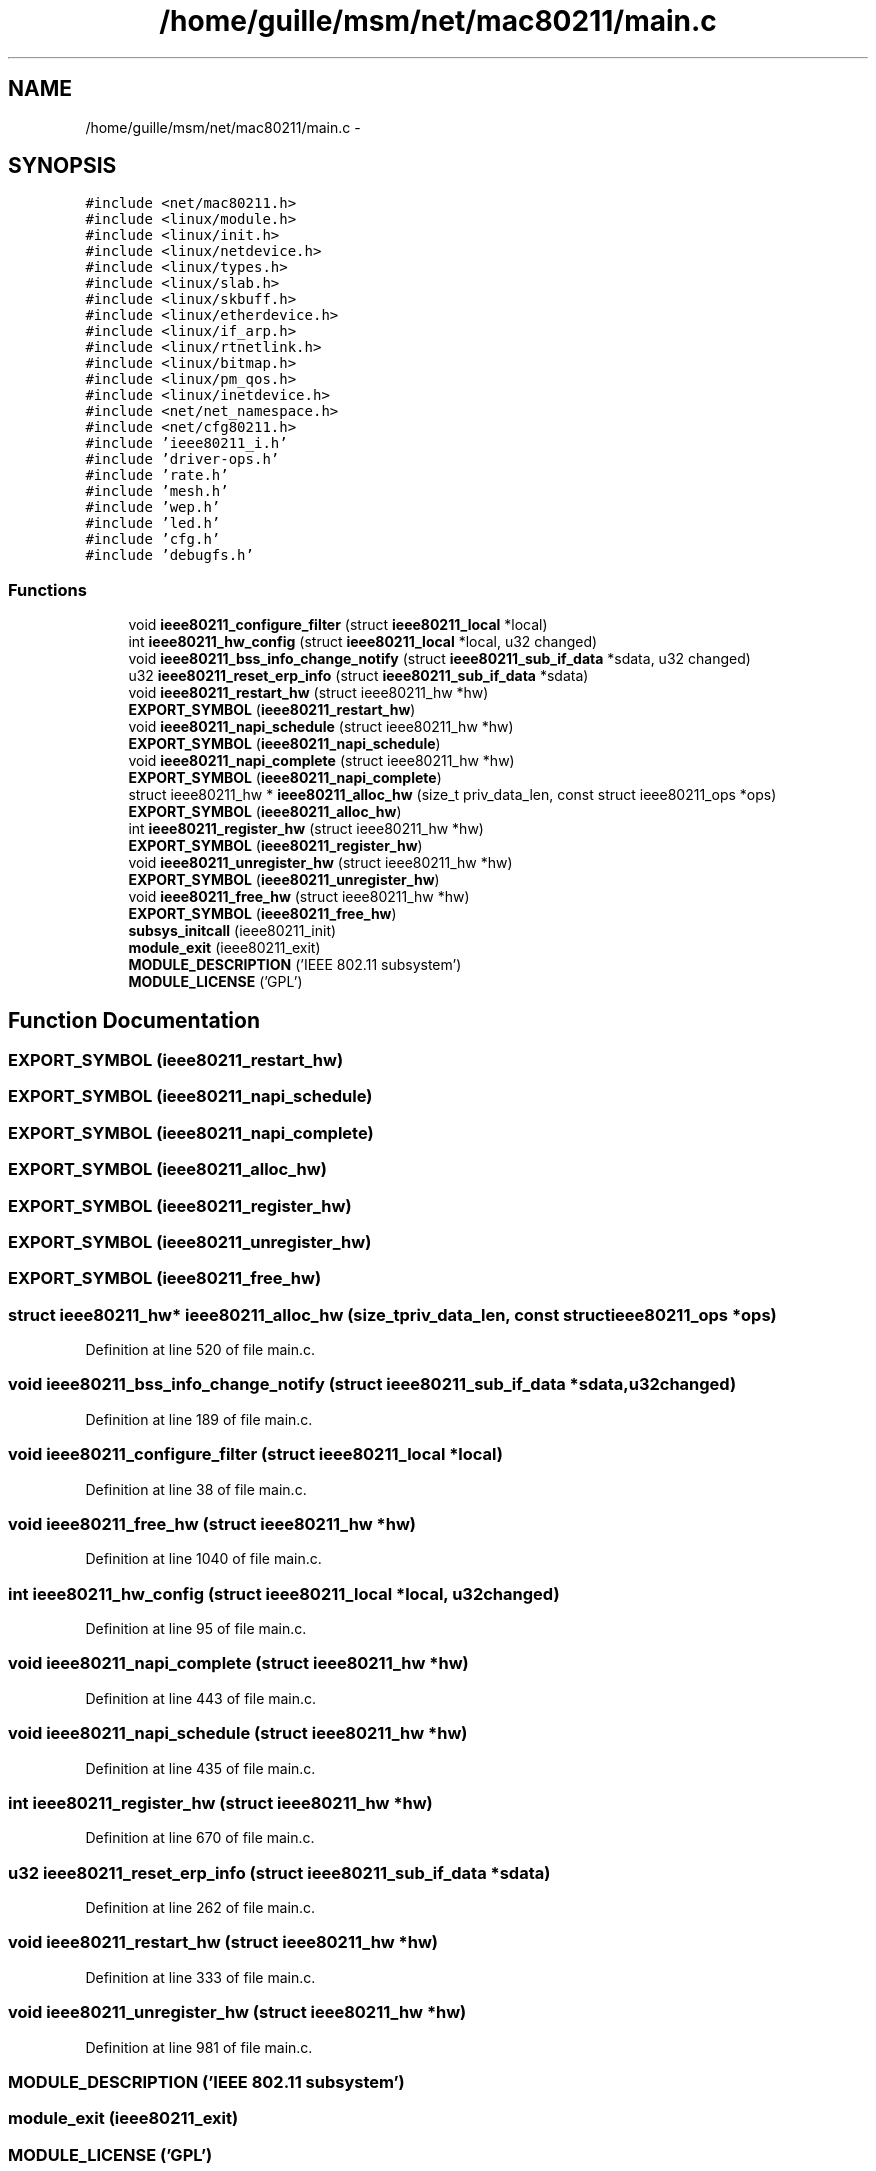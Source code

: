 .TH "/home/guille/msm/net/mac80211/main.c" 3 "Sun Jun 1 2014" "Version 1.0" "net_mac80211" \" -*- nroff -*-
.ad l
.nh
.SH NAME
/home/guille/msm/net/mac80211/main.c \- 
.SH SYNOPSIS
.br
.PP
\fC#include <net/mac80211\&.h>\fP
.br
\fC#include <linux/module\&.h>\fP
.br
\fC#include <linux/init\&.h>\fP
.br
\fC#include <linux/netdevice\&.h>\fP
.br
\fC#include <linux/types\&.h>\fP
.br
\fC#include <linux/slab\&.h>\fP
.br
\fC#include <linux/skbuff\&.h>\fP
.br
\fC#include <linux/etherdevice\&.h>\fP
.br
\fC#include <linux/if_arp\&.h>\fP
.br
\fC#include <linux/rtnetlink\&.h>\fP
.br
\fC#include <linux/bitmap\&.h>\fP
.br
\fC#include <linux/pm_qos\&.h>\fP
.br
\fC#include <linux/inetdevice\&.h>\fP
.br
\fC#include <net/net_namespace\&.h>\fP
.br
\fC#include <net/cfg80211\&.h>\fP
.br
\fC#include 'ieee80211_i\&.h'\fP
.br
\fC#include 'driver-ops\&.h'\fP
.br
\fC#include 'rate\&.h'\fP
.br
\fC#include 'mesh\&.h'\fP
.br
\fC#include 'wep\&.h'\fP
.br
\fC#include 'led\&.h'\fP
.br
\fC#include 'cfg\&.h'\fP
.br
\fC#include 'debugfs\&.h'\fP
.br

.SS "Functions"

.in +1c
.ti -1c
.RI "void \fBieee80211_configure_filter\fP (struct \fBieee80211_local\fP *local)"
.br
.ti -1c
.RI "int \fBieee80211_hw_config\fP (struct \fBieee80211_local\fP *local, u32 changed)"
.br
.ti -1c
.RI "void \fBieee80211_bss_info_change_notify\fP (struct \fBieee80211_sub_if_data\fP *sdata, u32 changed)"
.br
.ti -1c
.RI "u32 \fBieee80211_reset_erp_info\fP (struct \fBieee80211_sub_if_data\fP *sdata)"
.br
.ti -1c
.RI "void \fBieee80211_restart_hw\fP (struct ieee80211_hw *hw)"
.br
.ti -1c
.RI "\fBEXPORT_SYMBOL\fP (\fBieee80211_restart_hw\fP)"
.br
.ti -1c
.RI "void \fBieee80211_napi_schedule\fP (struct ieee80211_hw *hw)"
.br
.ti -1c
.RI "\fBEXPORT_SYMBOL\fP (\fBieee80211_napi_schedule\fP)"
.br
.ti -1c
.RI "void \fBieee80211_napi_complete\fP (struct ieee80211_hw *hw)"
.br
.ti -1c
.RI "\fBEXPORT_SYMBOL\fP (\fBieee80211_napi_complete\fP)"
.br
.ti -1c
.RI "struct ieee80211_hw * \fBieee80211_alloc_hw\fP (size_t priv_data_len, const struct ieee80211_ops *ops)"
.br
.ti -1c
.RI "\fBEXPORT_SYMBOL\fP (\fBieee80211_alloc_hw\fP)"
.br
.ti -1c
.RI "int \fBieee80211_register_hw\fP (struct ieee80211_hw *hw)"
.br
.ti -1c
.RI "\fBEXPORT_SYMBOL\fP (\fBieee80211_register_hw\fP)"
.br
.ti -1c
.RI "void \fBieee80211_unregister_hw\fP (struct ieee80211_hw *hw)"
.br
.ti -1c
.RI "\fBEXPORT_SYMBOL\fP (\fBieee80211_unregister_hw\fP)"
.br
.ti -1c
.RI "void \fBieee80211_free_hw\fP (struct ieee80211_hw *hw)"
.br
.ti -1c
.RI "\fBEXPORT_SYMBOL\fP (\fBieee80211_free_hw\fP)"
.br
.ti -1c
.RI "\fBsubsys_initcall\fP (ieee80211_init)"
.br
.ti -1c
.RI "\fBmodule_exit\fP (ieee80211_exit)"
.br
.ti -1c
.RI "\fBMODULE_DESCRIPTION\fP ('IEEE 802\&.11 subsystem')"
.br
.ti -1c
.RI "\fBMODULE_LICENSE\fP ('GPL')"
.br
.in -1c
.SH "Function Documentation"
.PP 
.SS "EXPORT_SYMBOL (\fBieee80211_restart_hw\fP)"

.SS "EXPORT_SYMBOL (\fBieee80211_napi_schedule\fP)"

.SS "EXPORT_SYMBOL (\fBieee80211_napi_complete\fP)"

.SS "EXPORT_SYMBOL (\fBieee80211_alloc_hw\fP)"

.SS "EXPORT_SYMBOL (\fBieee80211_register_hw\fP)"

.SS "EXPORT_SYMBOL (\fBieee80211_unregister_hw\fP)"

.SS "EXPORT_SYMBOL (\fBieee80211_free_hw\fP)"

.SS "struct ieee80211_hw* ieee80211_alloc_hw (size_tpriv_data_len, const struct ieee80211_ops *ops)"

.PP
Definition at line 520 of file main\&.c\&.
.SS "void ieee80211_bss_info_change_notify (struct \fBieee80211_sub_if_data\fP *sdata, u32changed)"

.PP
Definition at line 189 of file main\&.c\&.
.SS "void ieee80211_configure_filter (struct \fBieee80211_local\fP *local)"

.PP
Definition at line 38 of file main\&.c\&.
.SS "void ieee80211_free_hw (struct ieee80211_hw *hw)"

.PP
Definition at line 1040 of file main\&.c\&.
.SS "int ieee80211_hw_config (struct \fBieee80211_local\fP *local, u32changed)"

.PP
Definition at line 95 of file main\&.c\&.
.SS "void ieee80211_napi_complete (struct ieee80211_hw *hw)"

.PP
Definition at line 443 of file main\&.c\&.
.SS "void ieee80211_napi_schedule (struct ieee80211_hw *hw)"

.PP
Definition at line 435 of file main\&.c\&.
.SS "int ieee80211_register_hw (struct ieee80211_hw *hw)"

.PP
Definition at line 670 of file main\&.c\&.
.SS "u32 ieee80211_reset_erp_info (struct \fBieee80211_sub_if_data\fP *sdata)"

.PP
Definition at line 262 of file main\&.c\&.
.SS "void ieee80211_restart_hw (struct ieee80211_hw *hw)"

.PP
Definition at line 333 of file main\&.c\&.
.SS "void ieee80211_unregister_hw (struct ieee80211_hw *hw)"

.PP
Definition at line 981 of file main\&.c\&.
.SS "MODULE_DESCRIPTION ('IEEE 802\&.11 subsystem')"

.SS "module_exit (ieee80211_exit)"

.SS "MODULE_LICENSE ('GPL')"

.SS "subsys_initcall (ieee80211_init)"

.SH "Author"
.PP 
Generated automatically by Doxygen for net_mac80211 from the source code\&.
